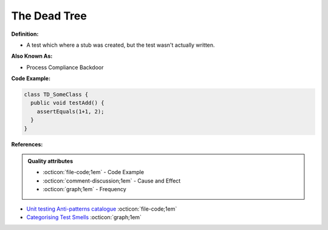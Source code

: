 The Dead Tree
^^^^^
**Definition:**

* A test which where a stub was created, but the test wasn't actually written.

**Also Known As:**

* Process Compliance Backdoor

**Code Example:**

.. code-block:: typescript

  class TD_SomeClass {
    public void testAdd() {
      assertEquals(1+1, 2);
    }
  }

**References:**

.. admonition:: Quality attributes

    * :octicon:`file-code;1em` -  Code Example
    * :octicon:`comment-discussion;1em` -  Cause and Effect
    * :octicon:`graph;1em` -  Frequency

* `Unit testing Anti-patterns catalogue <https://stackoverflow.com/questions/333682/unit-testing-anti-patterns-catalogue>`_ :octicon:`file-code;1em`
* `Categorising Test Smells <https://citeseerx.ist.psu.edu/viewdoc/download?doi=10.1.1.696.5180&rep=rep1&type=pdf>`_ :octicon:`graph;1em`

